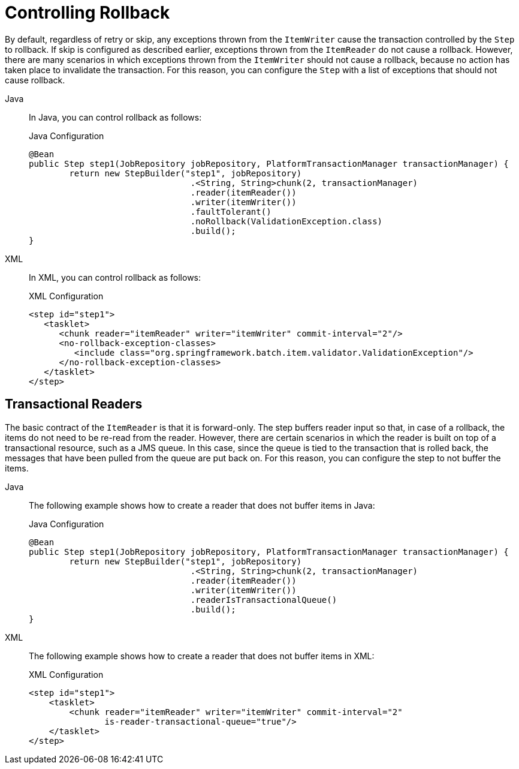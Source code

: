 [[controllingRollback]]
= Controlling Rollback

By default, regardless of retry or skip, any exceptions thrown from the `ItemWriter`
cause the transaction controlled by the `Step` to rollback. If skip is configured as
described earlier, exceptions thrown from the `ItemReader` do not cause a rollback.
However, there are many scenarios in which exceptions thrown from the `ItemWriter` should
not cause a rollback, because no action has taken place to invalidate the transaction.
For this reason, you can configure the `Step` with a list of exceptions that should not
cause rollback.

[tabs]
====
Java::
+
In Java, you can control rollback as follows:
+
.Java Configuration
[source, java]
----
@Bean
public Step step1(JobRepository jobRepository, PlatformTransactionManager transactionManager) {
	return new StepBuilder("step1", jobRepository)
				.<String, String>chunk(2, transactionManager)
				.reader(itemReader())
				.writer(itemWriter())
				.faultTolerant()
				.noRollback(ValidationException.class)
				.build();
}
----

XML::
+
In XML, you can control rollback as follows:
+
.XML Configuration
[source, xml]
----
<step id="step1">
   <tasklet>
      <chunk reader="itemReader" writer="itemWriter" commit-interval="2"/>
      <no-rollback-exception-classes>
         <include class="org.springframework.batch.item.validator.ValidationException"/>
      </no-rollback-exception-classes>
   </tasklet>
</step>
----

====



[[transactionalReaders]]
== Transactional Readers

The basic contract of the `ItemReader` is that it is forward-only. The step buffers
reader input so that, in case of a rollback, the items do not need to be re-read
from the reader. However, there are certain scenarios in which the reader is built on
top of a transactional resource, such as a JMS queue. In this case, since the queue is
tied to the transaction that is rolled back, the messages that have been pulled from the
queue are put back on. For this reason, you can configure the step to not buffer the
items.


[tabs]
====
Java::
+
The following example shows how to create a reader that does not buffer items in Java:
+
.Java Configuration
[source, java]
----
@Bean
public Step step1(JobRepository jobRepository, PlatformTransactionManager transactionManager) {
	return new StepBuilder("step1", jobRepository)
				.<String, String>chunk(2, transactionManager)
				.reader(itemReader())
				.writer(itemWriter())
				.readerIsTransactionalQueue()
				.build();
}
----

XML::
+
The following example shows how to create a reader that does not buffer items in XML:
+
.XML Configuration
[source, xml]
----
<step id="step1">
    <tasklet>
        <chunk reader="itemReader" writer="itemWriter" commit-interval="2"
               is-reader-transactional-queue="true"/>
    </tasklet>
</step>
----

====


